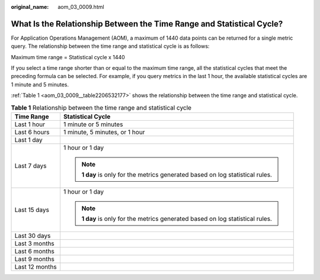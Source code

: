 :original_name: aom_03_0009.html

.. _aom_03_0009:

What Is the Relationship Between the Time Range and Statistical Cycle?
======================================================================

For Application Operations Management (AOM), a maximum of 1440 data points can be returned for a single metric query. The relationship between the time range and statistical cycle is as follows:

Maximum time range = Statistical cycle x 1440

If you select a time range shorter than or equal to the maximum time range, all the statistical cycles that meet the preceding formula can be selected. For example, if you query metrics in the last 1 hour, the available statistical cycles are 1 minute and 5 minutes.

:ref:`Table 1 <aom_03_0009__table2206532177>` shows the relationship between the time range and statistical cycle.

.. _aom_03_0009__table2206532177:

.. table:: **Table 1** Relationship between the time range and statistical cycle

   +-----------------------------------+--------------------------------------------------------------------------------+
   | Time Range                        | Statistical Cycle                                                              |
   +===================================+================================================================================+
   | Last 1 hour                       | 1 minute or 5 minutes                                                          |
   +-----------------------------------+--------------------------------------------------------------------------------+
   | Last 6 hours                      | 1 minute, 5 minutes, or 1 hour                                                 |
   +-----------------------------------+--------------------------------------------------------------------------------+
   | Last 1 day                        |                                                                                |
   +-----------------------------------+--------------------------------------------------------------------------------+
   | Last 7 days                       | 1 hour or 1 day                                                                |
   |                                   |                                                                                |
   |                                   | .. note::                                                                      |
   |                                   |                                                                                |
   |                                   |    **1 day** is only for the metrics generated based on log statistical rules. |
   +-----------------------------------+--------------------------------------------------------------------------------+
   | Last 15 days                      | 1 hour or 1 day                                                                |
   |                                   |                                                                                |
   |                                   | .. note::                                                                      |
   |                                   |                                                                                |
   |                                   |    **1 day** is only for the metrics generated based on log statistical rules. |
   +-----------------------------------+--------------------------------------------------------------------------------+
   | Last 30 days                      |                                                                                |
   +-----------------------------------+--------------------------------------------------------------------------------+
   | Last 3 months                     |                                                                                |
   +-----------------------------------+--------------------------------------------------------------------------------+
   | Last 6 months                     |                                                                                |
   +-----------------------------------+--------------------------------------------------------------------------------+
   | Last 9 months                     |                                                                                |
   +-----------------------------------+--------------------------------------------------------------------------------+
   | Last 12 months                    |                                                                                |
   +-----------------------------------+--------------------------------------------------------------------------------+

